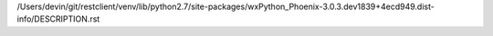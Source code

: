 /Users/devin/git/restclient/venv/lib/python2.7/site-packages/wxPython_Phoenix-3.0.3.dev1839+4ecd949.dist-info/DESCRIPTION.rst